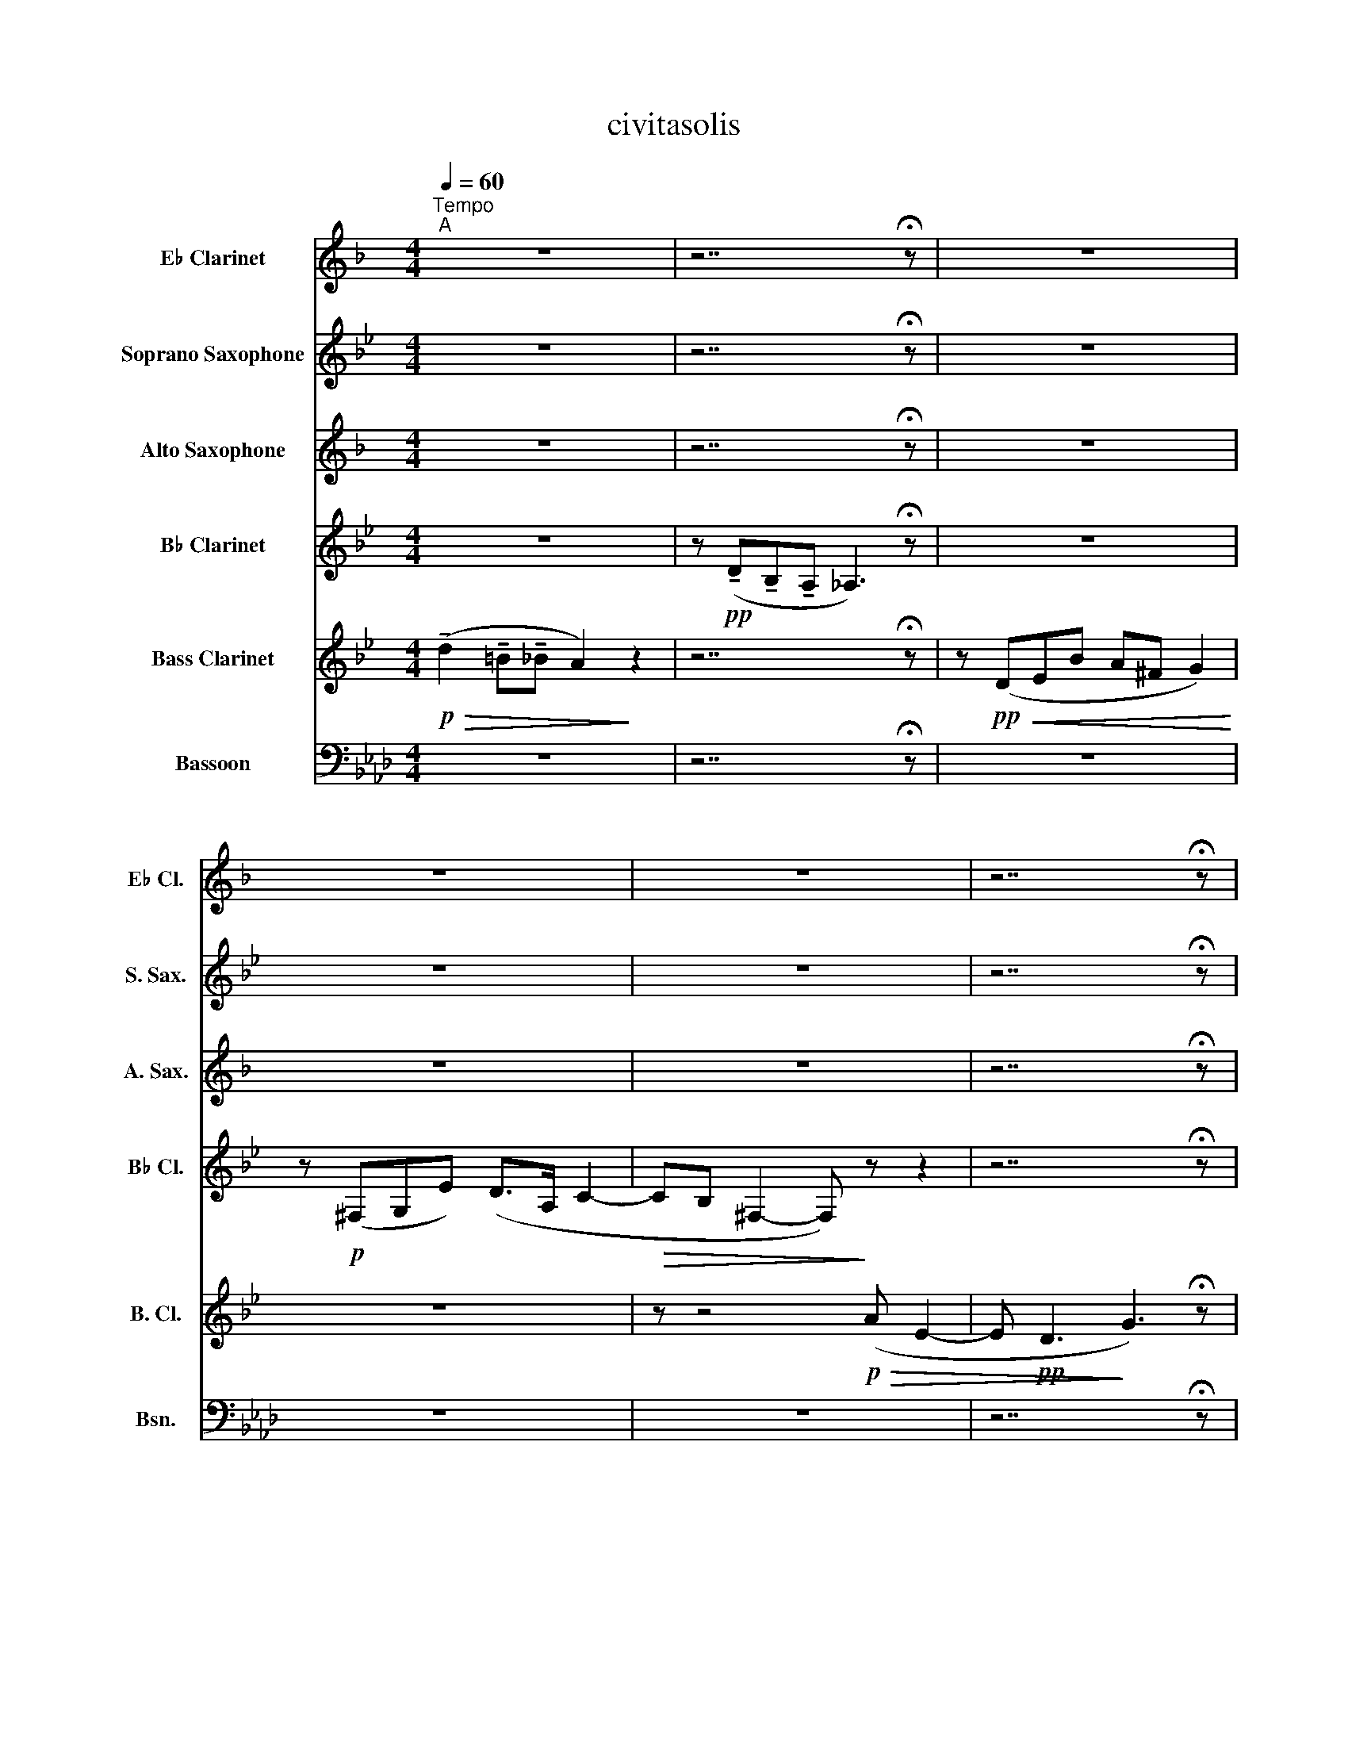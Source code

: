 X:1
T:civitasolis
%%score 1 2 3 4 5 6
L:1/8
Q:1/4=60
M:4/4
I:linebreak $
K:Ab
V:1 treble transpose=3 nm="E♭ Clarinet" snm="E♭ Cl."
V:2 treble transpose=-2 nm="Soprano Saxophone" snm="S. Sax."
V:3 treble transpose=-9 nm="Alto Saxophone" snm="A. Sax."
V:4 treble transpose=-2 nm="B♭ Clarinet" snm="B♭ Cl."
V:5 treble transpose=-14 nm="Bass Clarinet" snm="B. Cl."
V:6 bass nm="Bassoon" snm="Bsn."
V:1
[K:F]"^Tempo""^A" z8 | z7 !fermata!z | z8 |$ z8 | z8 | z7 !fermata!z |$"^B" z8 | z8 | z8 |$ z8 | %10
 z8 | z8 |$ z8 | z8 |$"^C" z8 | z8 | z8 |$ z8 | z8 |$ z8 | z8 |$ z8 |"^D" z8 |$ z8 | z8 |$ %25
[Q:1/4=60]"^accel." z8[Q:1/4=61]"^(61)"[Q:1/4=62]"^(61.5)"[Q:1/4=62]"^(62)" |[Q:1/4=63] z8 |$ z8 |$ %28
[Q:1/4=61]"^molto allargando" z8[Q:1/4=59][Q:1/4=57][Q:1/4=55][Q:1/4=52][Q:1/4=50][Q:1/4=48][Q:1/4=46] | %29
"^E"[Q:1/4=60]"^A tempo" !fermata!z3 z z4 |$ z8 | z8 | z8 |$ z8 | z8 |$ z8 | z8 |$ %37
"^F"!mf! (!tenuto!e2 !tenuto!^c!tenuto!=c =B4) | z (!tenuto!e !tenuto!c>!tenuto!=B A3) z |$ %39
 z (EFc =B^G A2) | z (=GAf ez/=B/ d2- |$ dc ^G3) (E d2- | dc/=B/ F2- F)(A B2- |$ BA/F/ E4- E)(A | %44
!>(! c2 =B^G A4-!>)! |$"^G" A3) (=B!p! !tenuto!e2 !tenuto!^c!tenuto!=c | =B2) z (^G Agfc | %47
 d2) z (!tenuto!a !tenuto!f!tenuto!e d2- |$ d) z z2 z4 | z4 z z (d=B |$ %50
!<(! c2- c/d/c/=B/[Q:1/4=57]"^poco rit." ^G2) (AB!<)! |"^H"[Q:1/4=58]!p! c3) (e f3) (f |$ %52
 f2 ed d e2) (e | e2 dc d3) (d |$!<(! d2 dc c4- | %55
[Q:1/4=59]"^poco accel."[Q:1/4=59] c)(A=B^G A4)!<)! |$[Q:1/4=60]"^a tempo"!mp! z (=GAf d4) | %57
 z (!tenuto!g!tenuto!e!tenuto!d !tenuto!c4) | %58
 z!<(! (!tenuto!a!tenuto!^f!tenuto!e !tenuto!d3) (d!<)! |$"^I"!mf! g4 d3) (d | %60
 f3- (3f/e/_e/ d3) (c |$!>(! B3) z (d2 BG!>)! |!<(! A3) (G G4- |$ G)(G^Fd c2) z!<)! (A | %64
 B2 c_e dA c2 |$ B2) z (A G2) z (A |$ Gc B)z/(F/ G2 ^G2 |$ A2) (^F=G/^G/ Az/c/ d2- |$ %68
 d2) z2 (3z!<(! (^GA f/e/ (3:2:4^c/d/f/4!<)!^g/4 |$"^J"!f![Q:1/4=55] a2- (3a^f=f e4) | %70
[Q:1/4=56]"^accell." z (a[Q:1/4=57]fe[Q:1/4=58] _e3) (d |$[Q:1/4=60]"^a tempo" ^cABf =ez/c/ d2) | %72
 z (^cdb!sfz! !>!az/e/ g2- |$!<(! g)(fgd e>g d2) | %74
[Q:1/4=61]"^accell." (ae[Q:1/4=62] g2)[Q:1/4=63] (f ^c2 e)[Q:1/4=64] |$ %75
[Q:1/4=65] (da[Q:1/4=65]g!<)!e)!sfz! (!>!^c'z/f/[Q:1/4=65] ag) | %76
!<(! (e>b ^gb af !fermata!=b/)!breath!z/!<)!(!-(!!fermata!e |$ %77
[Q:1/4=59]"^molto allargando" !-)!d'>a[Q:1/4=58]!<(! e_b[Q:1/4=56] a=g[Q:1/4=54]^cf!<)! | %78
[Q:1/4=53]!>(! eB[Q:1/4=50]d^c!>)!!p! !fermata!f2) z (e | %79
"^K"!mf![Q:1/4=60]"^a tempo"!>(! d6-!>)! d!-(!d |$!mp! !-)!B8) |!>(! (A4 A2!>)! =B>^c | %82
!p! d6) z2 |$ z4 z (!tenuto!f!tenuto!d!tenuto!^c | _B2) z2 z4 | z8 |$!pp!"^L" (A8- | %87
 AA G>F G3) (G- | GGFE F2) z (c | B2 z F E4) |$ z!pp! (G F2- FF E2- | E) z (^C2- CE B,2- | %92
 B, z A,2) !fermata!z2 z2 | z8 | z7 !fermata!z |$!ppp!!>(! A,6!>)! z2 |!>(! A,6!>)! z2 | %97
 z7 !fermata!z |!>(! !fermata!D6!>)! z2 |!>(! !fermata!D8!>)! |] %100
V:2
[K:Bb] z8 | z7 !fermata!z | z8 |$ z8 | z8 | z7 !fermata!z |$ z8 | z8 | z8 |$ z8 | z8 | z8 |$ z8 | %13
 z8 |$!mp! (d3 f a3) (a | b2) z (a g2) z (b | a2 ga- a>g f2) |$ (=egfe- e d2 e/^c/ | %18
 ^cd) z2 z2 (cz/d/ |$ a3) (g b2 c'b | a3) (g =e g2 e |$ ^f6) !fermata!z z | D7/2 (A/ cGcB |$ %23
 A7/2) (G/ BFBf | e>d ^cF G=E A2-) |$ A4 z2 (=cB | A4) z2 z (F |$ GBA=E D2) (Bd |$ %28
!<(! ^c>A B/g/f/^d/ =e2)!<)! (c2 |!mp! !fermata!=d3) (d =e3 e |$ a2) (da b2) (ag | f2 g2) (a2 g=e | %32
 ^f2) z (g f2 _ec |$ B3) z c3 z | d2 z (g g3 f |$ ed ^c>)(f b>d a=c | %36
!<(! eg) (3(gBf (3eBd) (c/B/A/G/!<)! |$!mf! A3) (A A3) (A | F3 G F3) (G |$ A2 GA) (Az/G/ F2) | %40
 (=EF F>E ^Cz/C/ D2- |$ D3) (^C =E3 D/E/ | F)(AGB AB) (c>A |$ B>F ^CA =E3) (F | %44
!>(! D3) (G F2 =EB!>)! |$ A)(ag=e)!p! (^fe d2) | (=e!tenuto!a!tenuto!=f!tenuto!e B3) (c | %47
 dbaf g3) (b |$ gd =e2- e)(!tenuto!f!tenuto!e!tenuto!d- | d2) (^c=e d)(AB^G |$ %50
!<(! A4- A)(=ebg!<)! |!p! a=e f2- f)(def |$ gd =e2- e(c)de | f^c d3) (Bcd |$!<(! =eg a7/2) (b/ ag | %55
 f)(ag=e !tenuto!d2 !tenuto!c!tenuto!A!<)! |$!mp! B3) (B c4) | (c3 c d3) z |!<(! (d3 d d3 d)!<)! |$ %59
!mf! (c2 gc) (d2 =e=B) | (d>_e gf =e2) (d^c |$!>(! =c3) (c d2 cA!>)! |!<(! =B2) (AF G2 A2 |$ %63
 c2) (d=B d3)!<)! z | z (=B d2 efd_a |$ g2) z (f g/!-(!g/!-)!e' c'g) |$ (bz/f/ _ad fz/e/ gf/e/ |$ %67
 d6) (!tenuto!=B2 |$!<(! !tenuto!_B2 !tenuto!A2!<)! ^c2) z2 |$!f! (af g2) (^fd=ef | %70
 g2) (g=f- f_e=Bc) |$ (c>d cz/_B/ ^f2) (de | dcBc d2) z (c |$!<(! dedB c>d c2) | %74
 (B^FGE B2) (AF!<)! |$ G4)!sfz! (!>!Az/B/ BA) | %76
!<(! (ec Gc/A/ B2)!sfz! (!breath!!fermata!A!fermata!z/!<)!e/ |$ %77
!sfz! d/) z3/2 z!<(! (!-(!e !-)!b>g A^f!<)! |!>(! dc^F!>)!B) !fermata!z2 z2 | %79
!mf!!>(! (B3 B A2!>)! _A2) |$!mp! (c3 c B2 _A2) | z8 | z4 z!p! (!tenuto!a!tenuto!g!tenuto!f |$ %83
 =e4) z4 | z2 (!tenuto!a!tenuto!g !tenuto!^f!tenuto!=e !tenuto!_e2 |!>(! d4)!>)! z4 |$ z8 | z8 | %88
 z8 | z8 |$ z8 | z8 | z4 !fermata!z2!ppp! (D2 | E3 c B3 B | A3) z ^F3 !fermata!z |$ %95
!ppp!!>(! G8-!>)! | G8 | z7 !fermata!z |!>(! !fermata!=B6!>)! z2 |!>(! !fermata!G8!>)! |] %100
V:3
[K:F] z8 | z7 !fermata!z | z8 |$ z8 | z8 | z7 !fermata!z |$ %6
!p!!<(! (!tenuto!a2!<)!!>(! !tenuto!^f!tenuto!=f e3)!>)! z | %7
 z!<(! (!tenuto!a!tenuto!f!tenuto!e!<)!!>(! _e3) z!>)! | z!<(! (AB!<)!f!>(! =e^c!>)! d2) |$ %9
 z!<(! (^cd!<)!b!>(! a>e!>)! g2- | g)!<(!(fgd'!<)!!>(! ^c'z/g/ b2)!>)! | %11
!<(! (ae g2)!<)!!>(! (f ^c2 e)!>)! |$!<(! (dfeg- g)(fag- | g)(bae') d'z/a/ c'>^g!<)! |$ %14
!p! (e3 e =g2) z (g | f2) z (g d2 gd | ecd) z (e2 dc) |$ z!<(! (^GAf!<)!!>(! ez/=B/ d2-!>)! | %18
!<(! d)(c!<)!!>(! ^G2- G)!>)! z z2 |$ z3 (=B cd E2- | E)(ced df f>d |$ %21
 e>e e!-(!e !-)!a2) !fermata!z z |!mp! (f2 ec d2) z (d |$ cz/=B/ ^GB c2) z (e | %24
 d2 =BA ^G2) (Az/c/ |$ =B^G) (ez/f/ eB) c2- | c2- cz/(=B/ .A/.c/.B/.^G/ A>c |$ =B2) z (B cedf |$ %28
 e2) z2 z2 (.e/.e'/.d'/.=b/ |!mp! !fermata!c'3) (c' ^g3 a |$ a3) z (=b3 b | a2 f2) (gefg | %32
 a2) z (g a2 ge |$ d2 ef e2) z (e | f2 gb ae g2) |$ (fd e2) (dcAB) |!<(! (Bgfc d2) (BG!<)! |$ %37
!mf! ^c2) (e2 ^ge) (^f>g | a3) (d e4) |$ z (gfe) (^g=baf- | f)(=gfd c2) z (d |$ e>f ec d3) (c | %42
 A^GAd c2) (e2 |$ dc) z (=B dcBf |!>(! e6) dc/=B/!>)! |$ A4 z4 | z8 | z8 |$ z (c dz/c'/ =b^f ^g2- | %49
 g)(=f e2- e) z z2 |$ z (=gf^d e3) d |!p! c4 z (c=BA |$ =Bc B2- B)(BAG | A=B A2- A)(A^GF |$ %54
!<(! ^G=BEG) (e>d c>B | A4- A)(fe^c!<)! |$!mp! d4) z (d'c'a | =b4) z (!tenuto!a!tenuto!f!tenuto!e | %58
!<(! !tenuto!d4) (d2 dd/d/)!<)! |$!mf! (!tenuto!d2 !tenuto!=B!tenuto!_B A4- | %60
 A/)(3(B/4=B/4c/4!tenuto!d !tenuto!_B!tenuto!A ^G4) |$ z!>(! (D_EB A)(^F =E=G/B/!>)! | %62
!<(! A)(^FG_e d>A ^c2) |$ (d>B =cB ^fc _e2)!<)! | (d A2 c) (B ^F2 A) |$ (GBAc- c)(Bdc- |$ %66
 c)(_eda gz/d/) (f=e/_e/ |$ d>)(A c=B/_B/ A>)(E ^F2 |$!<(! d)(=B/_B/ (3^Ge^g!<)! =b2) z2 |$ %69
!f! (c'2 =ba a2) (ea | f3) (f _edA=B |$ ^c3) (d =e f2 g) | (a e2 d ^c2) z (c |$!<(! d3 d e>g fe) | %74
 z (edg a g2 e) |$ z (de!<)!g!sfz! !>!az/f/ c'b | %76
!<(! gb- b2) (3(afB)!<)!!sfz! (!breath!!fermata!d!fermata!z/^g/ |$ %77
!sfz! a/) z (a/!<(! c'b fb^ga!<)! |!>(! fe!>)! A2) !fermata!z2 z2 |!mf!!>(! B4!>)! z2 z !-(!B |$ %80
!mp!!>(! !-)!_e6!>)! e2 |!>(! (=e2 d2 ^c4)!>)! |!p! (!tenuto!d2 !tenuto!^c!tenuto!=c =B2) z2 |$ %83
 z8 | z (!tenuto!c!tenuto!=B!tenuto!_B A2) z2 | z8 |$!pp! (f3 f- f!tenuto!f!tenuto!d!tenuto!^c | %87
 =c3) (c- c!tenuto!c!tenuto!=B!tenuto!_B | B3 B) (A3 A- | %89
 AG!>(! A2- A)(!tenuto!c!>)!!ppp! !tenuto!=B2 |$ !tenuto!_B2 A6- | A6) z2 | z4 !fermata!z2 z2 | %93
 z8 | z8 |$ z8 | z8 | z7 !fermata!z |!>(! !fermata!A6!>)! z2 |!>(! !fermata!A8!>)! |] %100
V:4
[K:Bb] z8 | z!pp! (!tenuto!D!tenuto!B,!tenuto!A, _A,3) !fermata!z | z8 |$ z!p! (^F,G,E) (D>A, C2- | %4
!>(! CB, ^F,2- F,)!>)! z z2 | z7 !fermata!z |$!pp! (=B,3 D ^F2) z (F | G2) z (=F E2) z2 | %8
 (G3 F ^F) z (ED |$ D2 C2 B,2 A,2) |!<(! (B,2 CD C2)!<)! z2 |!p! (D2 EG ^F A2 E) |$ %12
 z!<(! (G^FA =E_ED)(A | GA B>A d c2!<)! e) |$ %14
!mp!!<(! (!tenuto!A2 !tenuto!^F!<)!!tenuto!=F!>(! =E3)!>)! z | %15
 z!<(! (!tenuto!A!tenuto!F!tenuto!=E!<)!!>(! _E4)!>)! | z!<(! (A,B,F!<)!!>(! =E^C D2)!>)! |$ %17
 z (BA=E FDE^C | D2) z2 z (D=EF |$ F>=E B,2- B,)(^C E2- | ED)(F=E GE) (D>^C |$ %21
 D7/2 =E/ ^F2) !fermata!z z |!mp! G4 z z2 B |$ A4 z2 z (A | B3 A EA F2- |$ %25
 F)(=E/G/ F/E/D/F/ E2) z (G | F^C>DA, B,>)(C B,D |$ ^C)G F(=E/G/ .F/.A/.E/.C/ D2- |$ %28
 D3/2) z/!<(! (G/=E/F/A/ =B2)!<)! z2 |!mp! (!tenuto!!fermata!f2 !tenuto!a!tenuto!f =e2) z2 |$ %30
 z (!tenuto!f!tenuto!d!tenuto!c B3) z | z (AGF Ac B2) | z (ABe ^f>c A2 |$ z) (GED DE G2) | %34
 (^FG A2) (B A2 A) |$ (B>d =eA B>G BA) |!<(! (c2 da) (b2 (3age)!<)! |$!mf! (d2 Ad =e2 G2) | %38
 (B2 dc =B4) |$ (^cA d2) (cAc=e) | (B3 d) (f2 B2 |$ A3) (F G3 A/G/ | F4) z4 |$ z8 | z8 |$ %45
 z!p! (^FG^G A4- | A2) z (!tenuto!A !tenuto!=F!tenuto!=E D2- | D2) z (B GF=ED |$ %48
 =E)(dcB ^c2) z (^G | A=EF^C D>)(F E2) |$ D4 =E4 |!p! (A,3 F F4) |$ (=E3 B) (A>G A2- | %53
 A)(GF(A) !tenuto!B2 !tenuto!A!tenuto!G |$!<(! !tenuto!=E3 G A2) D(E- | E^FG^G A2) c2!<)! |$ %56
!mp! (!tenuto!B2 !tenuto!=G!tenuto!=F =E2 D2) | (C3 C F2 DC |!<(! D3) (F G3 F!<)! |$ %59
!mf! =E3) (G G3 ^F | =F2) (G2 =E3) (F |$!>(! G2 _EC =B,2) (G2!>)! |!<(! F2 E2 E2 D2 |$ %63
 C4) (D4!<)! | C4) (ED=B,G, |$ G,3) (A,/=B,/ C2- (C/)!-(!C/!-)!B |$ _ADE_B,) (A,C ED/C/) |$ %67
 (=B,D _AG/_G/ (3F=EC (3G,)B,D |$ (3_B,=EB ^c4 z2 |$!f! A4 (3.A.D.F (3Af=e | _ed ^cz/A/ _A2 G2 |$ %71
 =Az/D/ E!-(!E !-)!dz/e/ dA- | AcdA cAB^F |$ G2 _G=F =E_E D2 | z ADE A,3 z |$ %75
 (GdcA)!sfz! (!>!^fz/B/ dc) | A>e ^ce dB=E z |$ z8 | z4 !fermata!z2 z2 |!mf!!>(! E4!>)! z4 |$ _A8 | %81
!>(! (d c2 B A2 G>A!>)! |!p! B4) z4 |$ z (!tenuto!G!tenuto!F!tenuto!=E _E2) z2 | z6 z (A | %85
!>(! Bdc^F)!>)! z4 |$!pp! G7 z |!>(! G8-!>)! | G2 z2!ppp! G4 | z2 G6- |$ G7 z |!ppp! G8- | %92
 G4 !fermata!z2 z2 | z8 | z7 !fermata!z |$!ppp!!>(! =B6!>)! z2 |!>(! _B6!>)! z2 | z8 | G6 z2 | %99
!>(! !fermata!=B,8!>)! |] %100
V:5
[K:Bb]!p!!>(! (!tenuto!d2 !tenuto!=B!tenuto!_B A2)!>)! z2 | z7 !fermata!z | %2
 z!pp!!<(! (DEB A^F G2)!<)! |$ z8 | z z4!p!!>(! (A E2- | E!pp! D3!>)! G3) !fermata!z |$ %6
!p! G3 z (d3 d | e3) z c3 c | B3 z (d2 BG |$ A3 c d3) (A |!<(! G2 AB A2) z (A | %11
 B2 Ae dz/A/!<)! c2 |$ B2) z (A G2) z!<(! (A | EcB^F G2 A>A)!<)! |$ %14
!mp! (!tenuto!d3 !tenuto!^c !tenuto!=cA) (=B>^c | !tenuto!d3) (!tenuto!=c !tenuto!_B2 AG | %16
 ^F)(cBA ^c2) (Bd |$ =e2) (BG A3) (G | ABAF) (Gz/A/ GF) |$ (F^CDG F=E) (E>D | %20
 ^C A,2 =B,- B,C D2- |$ D)(=E ^F>A d>=e !fermata!^f)(!-(!f |!mp! !-)!dg=fd =e2) z (d |$ %23
 ^cf=ec d2) z (d | _eB A4) z (A |$ G>)(=E FB c>)(^G A=e | d)(=ef^c dA B>)(=G |$ %27
 .A/.B/.G/.=E/ F^C D>)(A B>G |$ A>F G>)(F!<(! .=E/.d/.^c/.^G/ A2)!<)! | %29
!mp! !fermata!d2 dd ^c2 z2 |$ z (d2 f =e2 =c^c | d)(f_ed =c2 B2 | A2) z (A B2 e^f |$ g4) (a3 c' | %34
 b2 a2 g4- |$ g)(!tenuto!g!tenuto!=e!tenuto!_e d)(Bfe |!<(! A2 G2) (B2 A2!<)! |$!mf! d4) (^c3 =e | %38
 d3) (=e !tenuto!f2 !tenuto!e!tenuto!d |$ ^c)(!tenuto!=e!tenuto!d!tenuto!=c A2) z (f | %40
 gf/=e/ d>e fz/a/ b2 |$ a2- a>)(f ^cd/=e/ g2- | g)(A d2- dB A2- |$ A6) (=EG |!>(! F2 A2 D4- |$ %45
 D2) z2!>)! z4 | z8 | z8 |$ z8 | z8 |$ z8 |!p! d3 d f2 ga |$ g2 =ec A3 e | d3 B G2 =E2 |$ %54
 ^C2 D=E D4- | D4 z!mp! (F,^F,A, |$ G,3) (G, C3 B, | A,4 B,4) |!<(! (=B,4 D2 C>B,!<)! |$ %59
!mf! C3) (C G3 G | B3) (G A4) |$ _A4 d3 F | G4 G2 d2 |$ c4 d4 | e2 d=B c B2 c |$ c8- |$ %66
 c/!-(!c/!-)!_a z2 z4 |$ z8 |$!<(! (G2 (3.^F.G.^G!<)! A2) z2 |$!f! d4 z (dc=B | _B2) z (d cB^FG |$ %71
 A3 B d2) (BG | A>B A2) z (cdA |$!<(! G2 AB A2) z (A | d3 e dA c2) |$ %75
 z (Bc!<)!d!sfz! !>!^fz/d/ =f2- |!<(! f)(cec (3B)(GB!<)!!sfz! !breath!!fermata!^c!fermata!z/g/ |$ %77
!sfz! b/) z3/2!<(! (dg fe)(AB!<)! |!>(! de)(A!>)!B) !fermata!z2 z2 |!mf!!>(! B4!>)! z4 |$ %80
!mp!!>(! c6!>)! z2 |!>(! d8!>)! |!p! d4 z2 (!tenuto!d2 |$ %83
 !tenuto!=B!tenuto!_B A2) z2 z (!tenuto!d | !tenuto!B!tenuto!A G2 A2 ^F2- | F3) z z4 |$ %86
!pp!!>(! G,7!>)! z |!>(! G,8-!>)! | G,2 z2!ppp! G,4- | G,6 z2 |$ z8 | z8 | z4 !fermata!z2 z2 | z8 | %94
 z7 !fermata!z |$!ppp!!>(! G6!>)! z2 |!>(! G6!>)! z2 | z7 !fermata!z | !fermata!z6 z2 | %99
!>(! !fermata!G,8!>)! |] %100
V:6
 z8 | z7 !fermata!z | z8 |$ z8 | z8 | z7 !fermata!z |$ z8 | z8 | z8 |$ z8 | z8 | z8 |$ z8 | z8 |$ %14
 z8 | z8 | z8 |$ z8 | z8 |$ z8 | z8 |$ z8 | z8 |$ z8 | z8 |$ z8 | z8 |$ z8 |$ z8 | %29
!mp! (!tenuto!!fermata!C,2 !tenuto!=A,,!tenuto!_A,, G,,2) z2 |$ %30
 z (!tenuto!C,!tenuto!A,,!tenuto!G,, F,,3) z | z (C,,D,,A,, G,,=E,, F,,2) | %32
 z (=E,,F,,D, C,>G,, B,,2- |$ B,,)(A,,B,,F, !>!=E,z/B,,/ D,2) | (C,F,, B,,2) (A,, =E,,2 G,,) |$ %35
 (F,,>A,, G,,B,, C,>A,, C,B,,) |!<(! (G,,D,C,G,) (3(F,C,F,, (3G,,B,,D,!<)! |$!mf! C,4) (G,,3 G,, | %38
!<(! A,,2 G,,2 F,,3)!<)! z |$!<(! (G,,4!<)!!sfz! G,,) z2 z | (F,,3 F,,) (G,,2 F,,2 |$ %41
!<(! E,,3) (E,, =D,,3 E,,/D,,/ | C,,8-!<)! |$!>(! C,,8- | C,,4)!>)! z4 |$ z8 | z8 | z8 |$ z8 | %49
 z8 |$ z4!p! G,,2 =A,,=B,, | (C,3 G,, F,,3) C, |$ B,,>A,, B,,F,, E,,3 (B,, | %53
 A,,3 E,, =D,,2) (G,,A,, |$!<(! !tenuto!G,,2 !tenuto!F,,!tenuto!=D,, C,,4- | %55
 C,,2) ^C,,=D,, E,,2!<)! B,2 |$!mp! !tenuto!A,2 !tenuto!F,!tenuto!E, =D,2 C,2 | %57
 B,,3 (C,/=D,/ E,2 C,B,, |!<(! C,3) E, F,3 E,!<)! |$!mf! B,,3 (B,, =A,,3) (A,, | %60
 _A,,3 F,, G,,2) z2 |$!>(! (_G,,3 B,, F,,4)!>)! |!<(! (F,, E,,2 E,, D,,2 C,,2 |$ %63
 D,,4)!<)!!sfz! (!>!C,,z/C,,/ E,,2 | D,,2 C,,2 B,,,4- |$ B,,,) z (C,,2 D,,3) z |$ %66
!<(! (E,,3 E,,!<)! =E,,3) z |$ (F,,2 _G,,2 A,,=G,,/_G,,/ F,,2) |$ %68
!<(! (3(.=E,,.F,,.^F,,!<)! =G,,4) z2 |$!f! (C,,2- (3C,,.C,,.C,,!<(! C,,3)!<)! (!>!C,, | %70
 F,,3 F,, B,,4) |$ z (B,,G,,F,,) (=E,,z/A,,/ C,2) |!<(! (C,,4!<)!!sfz! !>!C,,z/D,,/ (C,,2 |$ %73
!<(! F,,3)) z (B,,2 G,,2 | F,,G,,D,,F,, C,,G,,=E,,C,,) |$ (A,,D,,G,,!<)!=E,,!sfz! !>!C,,) z2 (A,, | %76
!<(! G,,F,, D,,z/G,,/ C,F,,!<)!!sfz! !breath!!fermata!=B,,,!fermata!z/B,,,/ |$ %77
!sfz! C,,/) z3/2!<(! (C,4- C,!-(!A,,!<)! |!>(! !-)!C,,4)!>)! !fermata!z2 z2 | %79
!mf!!>(! D,,4!>)! z4 |$!mp!!>(! _G,,6!>)! z2 |!>(! (C,,7!>)! !-(!C,, |!p! !-)!F,,4) z4 |$ F,,4 z4 | %84
 (B,,3 B,,!>(! =E,,4 | C,,4) z4!>)! |$!pp!!>(! F7!>)! z |!>(! C8-!>)! | C2 z2!ppp! C4- | C4 z4 |$ %90
 z8 | z8 | z4 !fermata!z2 z2 | z8 | z7 !fermata!z |$ %95
!pp! (!tenuto!=A,2 !tenuto!F,!tenuto!=E,!>(! _E,2 =D,_D, | C,2)!>)! z!ppp! (C, D,_A, G,2 | %97
 =E,3 z C,3) !fermata!z |!>(! !fermata!F,6!>)! z2 |!>(! !fermata!F,8!>)! |] %100
